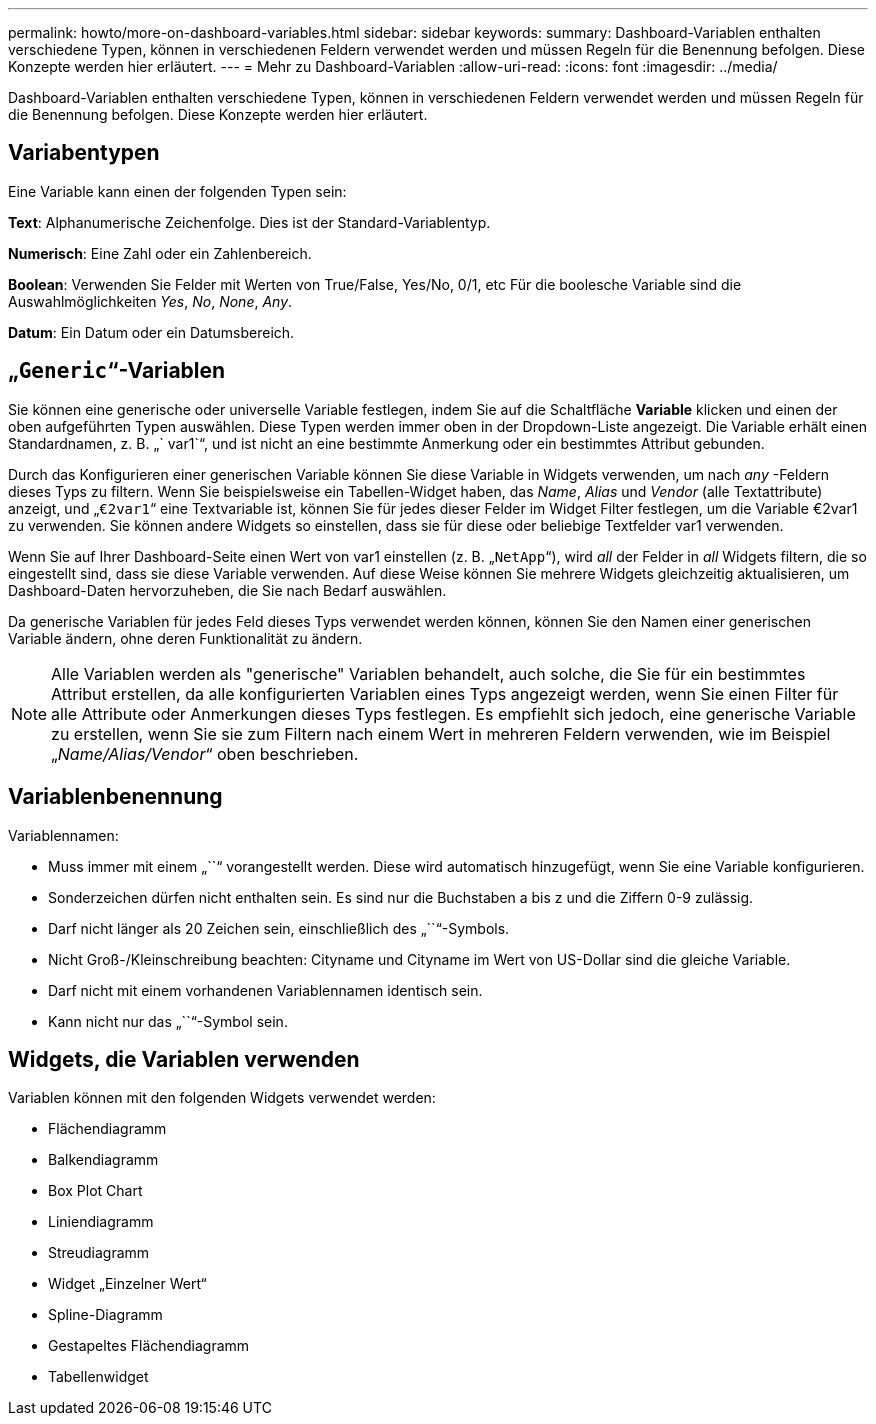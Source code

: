 ---
permalink: howto/more-on-dashboard-variables.html 
sidebar: sidebar 
keywords:  
summary: Dashboard-Variablen enthalten verschiedene Typen, können in verschiedenen Feldern verwendet werden und müssen Regeln für die Benennung befolgen. Diese Konzepte werden hier erläutert. 
---
= Mehr zu Dashboard-Variablen
:allow-uri-read: 
:icons: font
:imagesdir: ../media/


[role="lead"]
Dashboard-Variablen enthalten verschiedene Typen, können in verschiedenen Feldern verwendet werden und müssen Regeln für die Benennung befolgen. Diese Konzepte werden hier erläutert.



== Variabentypen

Eine Variable kann einen der folgenden Typen sein:

*Text*: Alphanumerische Zeichenfolge. Dies ist der Standard-Variablentyp.

*Numerisch*: Eine Zahl oder ein Zahlenbereich.

*Boolean*: Verwenden Sie Felder mit Werten von True/False, Yes/No, 0/1, etc Für die boolesche Variable sind die Auswahlmöglichkeiten _Yes_, _No_, _None_, _Any_.

*Datum*: Ein Datum oder ein Datumsbereich.



== „`Generic`“-Variablen

Sie können eine generische oder universelle Variable festlegen, indem Sie auf die Schaltfläche *Variable* klicken und einen der oben aufgeführten Typen auswählen. Diese Typen werden immer oben in der Dropdown-Liste angezeigt. Die Variable erhält einen Standardnamen, z. B. „` var1`“, und ist nicht an eine bestimmte Anmerkung oder ein bestimmtes Attribut gebunden.

Durch das Konfigurieren einer generischen Variable können Sie diese Variable in Widgets verwenden, um nach _any_ -Feldern dieses Typs zu filtern. Wenn Sie beispielsweise ein Tabellen-Widget haben, das _Name_, _Alias_ und _Vendor_ (alle Textattribute) anzeigt, und „`€2var1`“ eine Textvariable ist, können Sie für jedes dieser Felder im Widget Filter festlegen, um die Variable €2var1 zu verwenden. Sie können andere Widgets so einstellen, dass sie für diese oder beliebige Textfelder var1 verwenden.

Wenn Sie auf Ihrer Dashboard-Seite einen Wert von var1 einstellen (z. B. „`NetApp`“), wird _all_ der Felder in _all_ Widgets filtern, die so eingestellt sind, dass sie diese Variable verwenden. Auf diese Weise können Sie mehrere Widgets gleichzeitig aktualisieren, um Dashboard-Daten hervorzuheben, die Sie nach Bedarf auswählen.

Da generische Variablen für jedes Feld dieses Typs verwendet werden können, können Sie den Namen einer generischen Variable ändern, ohne deren Funktionalität zu ändern.

[NOTE]
====
Alle Variablen werden als "generische" Variablen behandelt, auch solche, die Sie für ein bestimmtes Attribut erstellen, da alle konfigurierten Variablen eines Typs angezeigt werden, wenn Sie einen Filter für alle Attribute oder Anmerkungen dieses Typs festlegen. Es empfiehlt sich jedoch, eine generische Variable zu erstellen, wenn Sie sie zum Filtern nach einem Wert in mehreren Feldern verwenden, wie im Beispiel „_Name/Alias/Vendor_“ oben beschrieben.

====


== Variablenbenennung

Variablennamen:

* Muss immer mit einem „``“ vorangestellt werden. Diese wird automatisch hinzugefügt, wenn Sie eine Variable konfigurieren.
* Sonderzeichen dürfen nicht enthalten sein. Es sind nur die Buchstaben a bis z und die Ziffern 0-9 zulässig.
* Darf nicht länger als 20 Zeichen sein, einschließlich des „``“-Symbols.
* Nicht Groß-/Kleinschreibung beachten: Cityname und Cityname im Wert von US-Dollar sind die gleiche Variable.
* Darf nicht mit einem vorhandenen Variablennamen identisch sein.
* Kann nicht nur das „``“-Symbol sein.




== Widgets, die Variablen verwenden

Variablen können mit den folgenden Widgets verwendet werden:

* Flächendiagramm
* Balkendiagramm
* Box Plot Chart
* Liniendiagramm
* Streudiagramm
* Widget „Einzelner Wert“
* Spline-Diagramm
* Gestapeltes Flächendiagramm
* Tabellenwidget

